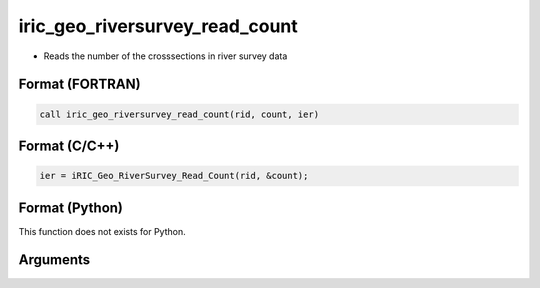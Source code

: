 iric_geo_riversurvey_read_count
=================================

-  Reads the number of the crosssections in river survey data

Format (FORTRAN)
------------------
.. code-block:: fortran

   call iric_geo_riversurvey_read_count(rid, count, ier)

Format (C/C++)
----------------
.. code-block:: c

   ier = iRIC_Geo_RiverSurvey_Read_Count(rid, &count);

Format (Python)
----------------

This function does not exists for Python.

Arguments
---------

.. csv-table:: Arguments of iric_geo_riversurvey_read_count
   :file: iric_geo_riversurvey_read_count_args.csv
   :header-rows: 1
